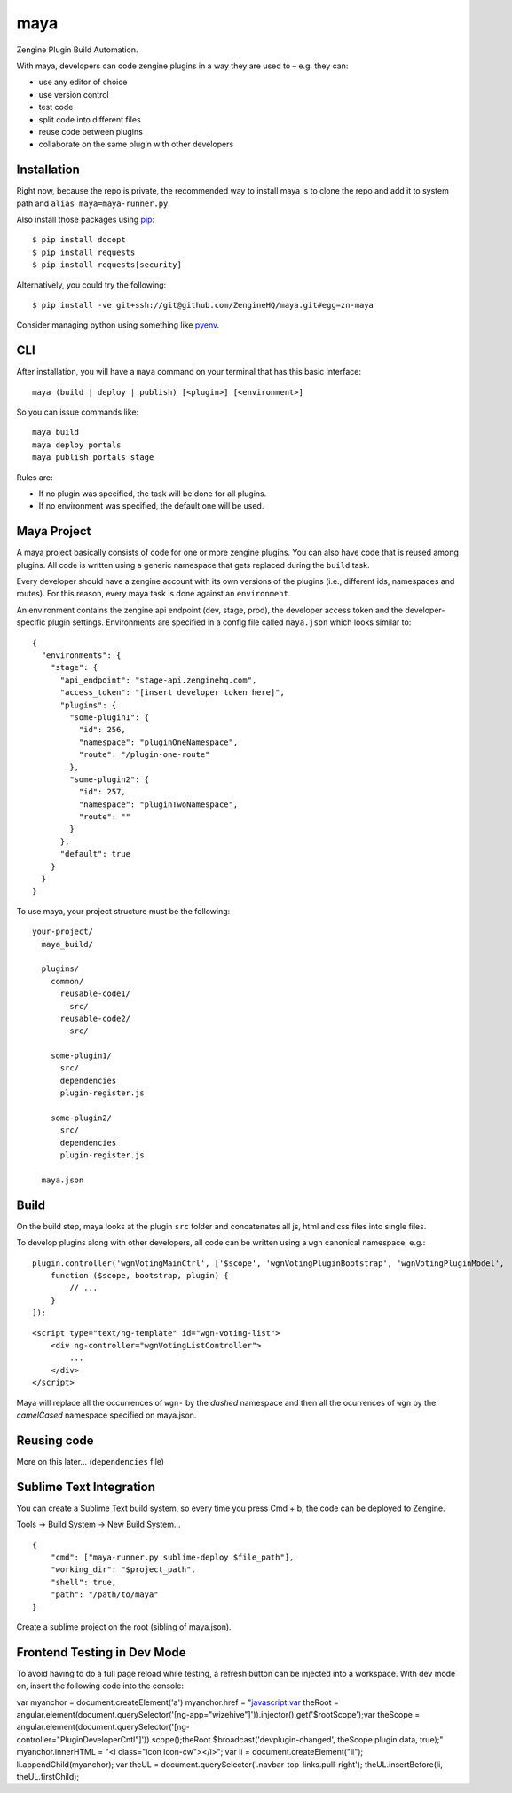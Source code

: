 =======
maya
=======

Zengine Plugin Build Automation.

With maya, developers can code zengine plugins in a way they are used to – e.g. they can:

* use any editor of choice
* use version control
* test code
* split code into different files
* reuse code between plugins
* collaborate on the same plugin with other developers

------------
Installation
------------

Right now, because the repo is private, the recommended way to install maya is to clone the repo and add it to system path and ``alias maya=maya-runner.py``.

Also install those packages using `pip`_::

    $ pip install docopt
    $ pip install requests
    $ pip install requests[security]

Alternatively, you could try the following::

    $ pip install -ve git+ssh://git@github.com/ZengineHQ/maya.git#egg=zn-maya

Consider managing python using something like `pyenv`_.

-----
CLI
-----

After installation, you will have a ``maya`` command on your terminal that has this basic interface::

  maya (build | deploy | publish) [<plugin>] [<environment>]

So you can issue commands like::

  maya build
  maya deploy portals
  maya publish portals stage

Rules are:

* If no plugin was specified, the task will be done for all plugins.
* If no environment was specified, the default one will be used.

---------------
Maya Project
---------------

A maya project basically consists of code for one or more zengine plugins. You can also have code that is reused among plugins. 
All code is written using a generic namespace that gets replaced during the ``build`` task.

Every developer should have a zengine account with its own versions of the plugins (i.e., different ids, namespaces and routes). For this reason, every maya task is done against an ``environment``.

An environment contains the zengine api endpoint (dev, stage, prod), the developer access token and the developer-specific plugin settings. Environments are specified in a config file called ``maya.json`` which looks similar to::

  {
    "environments": {
      "stage": {
        "api_endpoint": "stage-api.zenginehq.com",
        "access_token": "[insert developer token here]",
        "plugins": {
          "some-plugin1": {
            "id": 256,
            "namespace": "pluginOneNamespace",
            "route": "/plugin-one-route"
          },
          "some-plugin2": {
            "id": 257,
            "namespace": "pluginTwoNamespace",
            "route": ""
          }
        },
        "default": true
      }
    }
  }

To use maya, your project structure must be the following::

  your-project/
    maya_build/

    plugins/
      common/
        reusable-code1/
          src/
        reusable-code2/
          src/

      some-plugin1/
        src/
        dependencies
        plugin-register.js

      some-plugin2/
        src/
        dependencies
        plugin-register.js

    maya.json

-------------------
Build
-------------------

On the build step, maya looks at the plugin ``src`` folder and concatenates all js, html and css files into single files.

To develop plugins along with other developers, all code can be written using a ``wgn`` canonical namespace, e.g.::

    plugin.controller('wgnVotingMainCtrl', ['$scope', 'wgnVotingPluginBootstrap', 'wgnVotingPluginModel',
        function ($scope, bootstrap, plugin) {
            // ...
        }
    ]);

::

    <script type="text/ng-template" id="wgn-voting-list">
        <div ng-controller="wgnVotingListController">
            ...
        </div>
    </script>

Maya will replace all the occurrences of ``wgn-`` by the *dashed* namespace and then all the ocurrences of ``wgn`` by the *camelCased* namespace specified on maya.json.

------------
Reusing code
------------

More on this later... (``dependencies`` file)

------------------------
Sublime Text Integration
------------------------

You can create a Sublime Text build system, so every time you press Cmd + b, the code can be deployed to Zengine.

Tools -> Build System -> New Build System... ::

    {
        "cmd": ["maya-runner.py sublime-deploy $file_path"],
        "working_dir": "$project_path",
        "shell": true,
        "path": "/path/to/maya"
    }

Create a sublime project on the root (sibling of maya.json).

.. _pip: http://www.pip-installer.org/en/latest/
.. _pyenv: https://github.com/yyuu/pyenv

------------------------
Frontend Testing in Dev Mode
------------------------

To avoid having to do a full page reload while testing, a refresh button can be injected into a workspace. With dev mode on, insert the following code into the console: ::

var myanchor = document.createElement('a')
myanchor.href = "javascript:var theRoot = angular.element(document.querySelector('[ng-app=\"wizehive\"]')).injector().get('$rootScope');var theScope = angular.element(document.querySelector('[ng-controller=\"PluginDeveloperCntl\"]')).scope();theRoot.$broadcast('devplugin-changed', theScope.plugin.data, true);"
myanchor.innerHTML = "<i class=\"icon icon-cw\"></i>";
var li = document.createElement("li");
li.appendChild(myanchor);
var theUL = document.querySelector('.navbar-top-links.pull-right');
theUL.insertBefore(li, theUL.firstChild);
